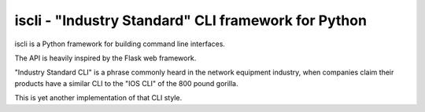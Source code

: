 ====================================================
iscli - "Industry Standard" CLI framework for Python
====================================================

iscli is a Python framework for building command line interfaces.

The API is heavily inspired by the Flask web framework.

"Industry Standard CLI" is a phrase commonly heard in the network
equipment industry, when companies claim their products have a
similar CLI to the "IOS CLI" of the 800 pound gorilla.

This is yet another implementation of that CLI style.


